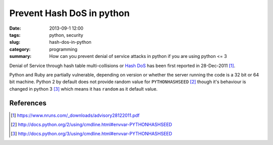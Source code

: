Prevent Hash DoS in python
###################################
:date: 2013-09-1 12:00
:tags: python, security
:slug: hash-dos-in-python
:category: programming
:summary: How can you prevent denial of service attacks in python if you are using python <= 3


.. raw:: html

   <blockquote class="twitter-tweet"><p>$ export PYTHONHASHSEED=random &#10;&#10;Makes hashes of types unpredictable across <a href="https://twitter.com/search?q=%23python&amp;src=hash">#python</a> invocations, making your app more secure to DOS attacks.</p>&mdash; Anand B Pillai (@pythonhacker) <a href="https://twitter.com/pythonhacker/statuses/375671280394989568">September 5, 2013</a></blockquote>
   <script async src="//platform.twitter.com/widgets.js" charset="utf-8"></script>


Denial of Service through hash table multi-collisions or `Hash DoS`_ has been
first reported in 28-Dec-2011 [#]_.


Python and Ruby are partially vulnerable, depending on version or whether the server
running the code is a 32 bit or 64 bit machine. Python 2 by default does not provide
random value for ``PYTHONHASHSEED`` [#]_ though it's behaviour is changed in
python 3 [#]_ which means it has ``random`` as it default value.


References
----------

.. _Hash DoS: http://www.purehacking.com/blogs/josh-zlatin/introduction-to-hash-dos-attacks
.. [#] https://www.nruns.com/_downloads/advisory28122011.pdf
.. [#] http://docs.python.org/2/using/cmdline.html#envvar-PYTHONHASHSEED
.. [#] http://docs.python.org/3/using/cmdline.html#envvar-PYTHONHASHSEED

